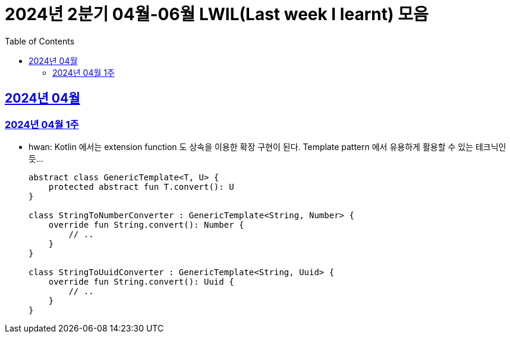 = 2024년 2분기 04월-06월 LWIL(Last week I learnt) 모음
// Metadata:
:description: Last Week I Learnt
:keywords: study, til, lwil
// Settings:
:doctype: book
:toc: left
:toclevels: 4
:sectlinks:
:icons: font

[[section-202404]]
== 2024년 04월

[[section-202404-W1]]
=== 2024년 04월 1주
- hwan: Kotlin 에서는 extension function 도 상속을 이용한 확장 구현이 된다. Template pattern 에서 유용하게 활용할 수 있는 테크닉인듯...
+

[source, kotlin]
----
abstract class GenericTemplate<T, U> {
    protected abstract fun T.convert(): U
}

class StringToNumberConverter : GenericTemplate<String, Number> {
    override fun String.convert(): Number {
        // ..
    }
}

class StringToUuidConverter : GenericTemplate<String, Uuid> {
    override fun String.convert(): Uuid {
        // ..
    }
}
----
